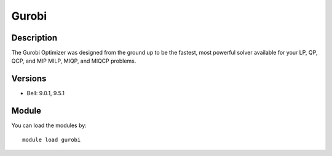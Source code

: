 .. _backbone-label:

Gurobi
==============================

Description
~~~~~~~~
The Gurobi Optimizer was designed from the ground up to be the fastest, most powerful solver available for your LP, QP, QCP, and MIP MILP, MIQP, and MIQCP problems.

Versions
~~~~~~~~
- Bell: 9.0.1, 9.5.1

Module
~~~~~~~~
You can load the modules by::

    module load gurobi


